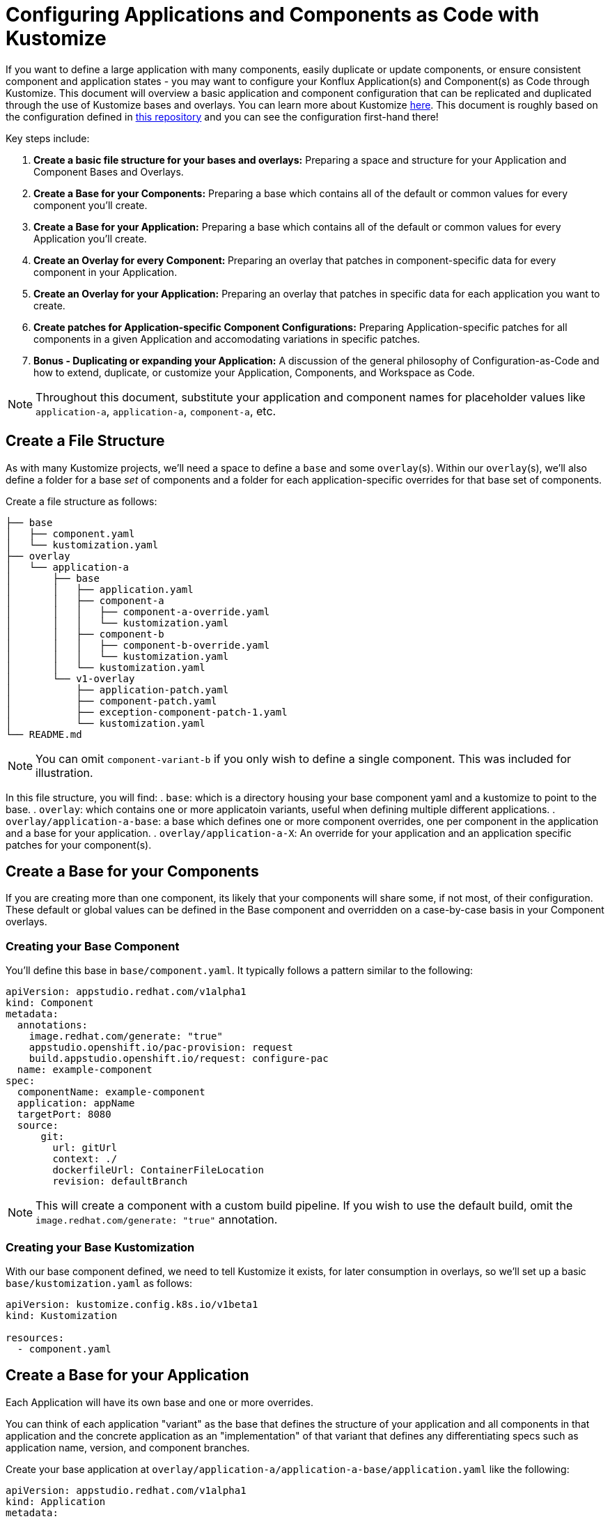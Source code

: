 = Configuring Applications and Components as Code with Kustomize

If you want to define a large application with many components, easily duplicate or update components, or ensure consistent component and application states - you may want to configure your Konflux Application(s) and Component(s) as Code through Kustomize.  This document will overview a basic application and component configuration that can be replicated and duplicated through the use of Kustomize bases and overlays.  You can learn more about Kustomize link:https://kustomize.io/[here]. This document is roughly based on the configuration defined in link:https://github.com/stolostron/konflux-migration/tree/template[this repository] and you can see the configuration first-hand there!

Key steps include:

. **Create a basic file structure for your bases and overlays:** Preparing a space and structure for your Application and Component Bases and Overlays.  
. **Create a Base for your Components:** Preparing a base which contains all of the default or common values for every component you'll create.
. **Create a Base for your Application:** Preparing a base which contains all of the default or common values for every Application you'll create.
. **Create an Overlay for every Component: ** Preparing an overlay that patches in component-specific data for every component in your Application.
. **Create an Overlay for your Application:** Preparing an overlay that patches in specific data for each application you want to create.
. **Create patches for Application-specific Component Configurations:** Preparing Application-specific patches for all components in a given Application and accomodating variations in specific patches.
. **Bonus - Duplicating or expanding your Application:** A discussion of the general philosophy of Configuration-as-Code and how to extend, duplicate, or customize your Application, Components, and Workspace as Code.

NOTE: Throughout this document, substitute your application and component names for placeholder values like `application-a`, `application-a`, `component-a`, etc.

== Create a File Structure
As with many Kustomize projects, we'll need a space to define a `base` and some `overlay`(s).  Within our `overlay`(s), we'll also define a folder for a base _set_ of components and a folder for each application-specific overrides for that base set of components.

Create a file structure as follows:
[source,bash]
----
├── base
│   ├── component.yaml
│   └── kustomization.yaml
├── overlay
│   └── application-a
│       ├── base
│       │   ├── application.yaml
│       │   ├── component-a
│       │   │   ├── component-a-override.yaml
│       │   │   └── kustomization.yaml
│       │   ├── component-b
│       │   │   ├── component-b-override.yaml
│       │   │   └── kustomization.yaml
│       │   └── kustomization.yaml
│       └── v1-overlay
│           ├── application-patch.yaml
│           ├── component-patch.yaml
│           ├── exception-component-patch-1.yaml
│           └── kustomization.yaml
└── README.md
----

NOTE: You can omit `component-variant-b` if you only wish to define a single component.  This was included for illustration. 

In this file structure, you will find:
. `base`: which is a directory housing your base component yaml and a kustomize to point to the base.
. `overlay`: which contains one or more applicatoin variants, useful when defining multiple different applications.
. `overlay/application-a-base`: a base which defines one or more component overrides, one per component in the application and a base for your application.
. `overlay/application-a-X`: An override for your application and an application specific patches for your component(s).

== Create a Base for your Components
If you are creating more than one component, its likely that your components will share some, if not most, of their configuration. These default or global values can be defined in the Base component and overridden on a case-by-case basis in your Component overlays.  

=== Creating your Base Component

You'll define this base in `base/component.yaml`.  It typically follows a pattern similar to the following:
[source,yaml]
----
apiVersion: appstudio.redhat.com/v1alpha1
kind: Component
metadata:
  annotations:
    image.redhat.com/generate: "true"
    appstudio.openshift.io/pac-provision: request
    build.appstudio.openshift.io/request: configure-pac
  name: example-component
spec:
  componentName: example-component
  application: appName
  targetPort: 8080
  source:
      git:
        url: gitUrl
        context: ./
        dockerfileUrl: ContainerFileLocation
        revision: defaultBranch
----

NOTE: This will create a component with a custom build pipeline.  If you wish to use the default build, omit the `image.redhat.com/generate: "true"` annotation.

=== Creating your Base Kustomization

With our base component defined, we need to tell Kustomize it exists, for later consumption in overlays, so we'll set up a basic `base/kustomization.yaml` as follows:
[source,yaml]
----
apiVersion: kustomize.config.k8s.io/v1beta1
kind: Kustomization
  
resources:
  - component.yaml

----

== Create a Base for your Application
Each Application will have its own base and one or more overrides. 

You can think of each application "variant" as the base that defines the structure of your application and all components in that application and the concrete application as an "implementation" of that variant that defines any differentiating specs such as application name, version, and component branches. 

Create your base application at `overlay/application-a/application-a-base/application.yaml` like the following:
[source,yaml]
----
apiVersion: appstudio.redhat.com/v1alpha1
kind: Application
metadata:
  name: base
spec:
  description: base
  displayName: base
----

and its Kustomization file at `overlay/application-a/application-a-base/kustomization.yaml`:
[source,yaml]
----
apiVersion: kustomize.config.k8s.io/v1beta1
kind: Kustomization
  
resources:
  - application.yaml
----

== Create an Overlay for every Component

For each application, we need define every component in said application as an overlay.  These overlays should contain all component-specific information that is _consistent across all versions of the application_ in the case that you'll have more than one version of that application. 

For example, you'll typically have more than one version defined if you're developing a versioned operator and have consistent component names across every version of an application, but different branches (this is the OpenShift / OpenShift CI Model with release-versioned branches).  

We'll define these components as folders in `overlay/application-a/base`.  Each folder should be named after its component name, ex. `component-a`, and contain and `override.yaml` and `kustomization.yaml` that look like:

`overlay/application-a/base/component-a/component-a-override.yaml` (replacing name, URL, and Dockerfile):
[source,yaml]
----
- op: replace
  path: /metadata/name
  value: component-a-name
- op: replace
  path: /spec/componentName
  value: component-a-name
- op: replace
  path: /spec/source/git/url
  value: https://myvcs.com/myorg/component-a
- op: replace
  path: /spec/source/git/dockerfileUrl
  value: "Dockerfile"
----

`overlay/application-a/base/component-a/kustomization.yaml`:
[source,yaml]
----
apiVersion: kustomize.config.k8s.io/v1beta1
kind: Kustomization
  
resources:
  - ../../../../base # Path to base component

patches:
  - path: component-a-override.yaml # Path to Override File
    target:
      kind: Component
----

NOTE: You can repeat this pattern for every component in your application.  


== Create an Overlay for your Application and Application-specific Component Configuration

For each version or variant of your application as configured in the prior steps, you'll define an application overlay and any additional application-specific component patches.  

We'll version this concrete application and set of patches in its own overlay folder in the application folder, in our case `overlay/application-a/v1-overlay` which will hold:

. `application-patch.yaml`: our application overlay
. `component-patch.yaml`: a version-specific patch for all components, typically a branch name
. `exception-component-patch.yaml`: an example version-specific patch for a specific component or set of components
. `kustomization.yaml`: a kustomization file that defines how the patches are applied to components

Let's start with our `application-patch.yaml` at `overlay/application-a/v1-overlay/application-patch.yaml` (replacing values with your own):
[source,yaml]
----
- op: replace
  path: /metadata/name
  value: application-a-v1
- op: replace
  path: /spec/description
  value: "Pipeline for application-a v1"
- op: replace
  path: /spec/displayName
  value: "application-a v1"
----

Followed by our override for components at `overlay/application-a/v1-overlay/component-patch.yaml`:
[source,yaml]
----
- op: replace
  path: /spec/application
  value: application-a-v1 # Must match /metadata/name in application-patch.yaml
- op: replace
  path: /spec/source/git/revision
  value: release-v1 # Replace with your target branch for all components
----

If you have any patches specific to this application revision that only impact a certain component or set of components, you can define another patch as defined in `overlay/application-a/v1-overlay/exception-component-patch-1.yaml`:
[source,yaml]
----
- op: replace
  path: /spec/source/git/revision
  value: main # In this example, one of our components will build off of main, so we have to set it in a separate patch.
----

and finally we can set up our `overlay/application-a/v1-overlay/kustomization.yaml` to apply these patches correctly:
[source,yaml]
----
apiVersion: kustomize.config.k8s.io/v1beta1
kind: Kustomization

nameSuffix: v1 # Add a suffix to all resource names in the application for uniqueness
resources:
  - ../base

patches:
  - target:
      kind: Application
    path: application-patch.yaml
  - target:
      kind: Component
    path: component-patch.yaml
  - target:
      kind: Component
      name: component-b
    path: exception-component-patch-1.yaml
----

NOTE: This kustomizaton applies a suffix to all resources, we recommend doing this to ensure uniqueness and make it easier to identify components and applications.  

NOTE: You can define more than one exceptional patch and match component names through regex.  

== Defining Multiple Versions or Variants of an Application

If multiple versions of an application exist (as in versioned operators) or variants of applications that share some or all components, you can define multiple application overlays following the same pattern as above.  

This will result in a configuration that looks something like the following, with a folder for each version.
[source,bash]
----
├── base
│   ├── component.yaml
│   └── kustomization.yaml
├── overlay
│   └── application-a
│       ├── base
│       │   ├── application.yaml
│       │   ├── component-a
│       │   │   ├── component-a-override.yaml
│       │   │   └── kustomization.yaml
│       │   ├── component-b
│       │   │   ├── component-b-override.yaml
│       │   │   └── kustomization.yaml
│       │   └── kustomization.yaml
│       ├── v1-overlay
│       │   ├── application-patch.yaml
│       │   ├── component-patch.yaml
│       │   ├── exception-component-patch-1.yaml
│       │   └── kustomization.yaml
│       └── v2-overlay
│           ├── application-patch.yaml
│           ├── component-patch.yaml
│           ├── exception-component-patch-1.yaml
│           └── kustomization.yaml
└── README.md
----

== Defining Multiple Applications

If you wish to define multiple applications with different sets of components and versions for each application, you can replicate the configuration overviewed above for `application-a` for a second application and include it as an additional application base and overlays in the `overlay` directory. 

This is the preferred way to define multiple applications within an application category (ex. Operators) or family/product organization (ex. Red Hat Advanced Cluster Management) as code because it allows you to make bulk configurations to your base component yaml (such as enabling muti-arch or labelling/ownership) in a single place, the component base, rather than multiple places.  

If you follow this method to create an `application-b` composed of `component-c` and `component-d` then you're directory structure will look something like:
[source,bash]
----
├── base
│   ├── component.yaml
│   └── kustomization.yaml
├── overlay
│   ├── application-a
│   │   ├── base
│   │   │   ├── application.yaml
│   │   │   ├── component-a
│   │   │   │   ├── component-a-override.yaml
│   │   │   │   └── kustomization.yaml
│   │   │   ├── component-b
│   │   │   │   ├── component-b-override.yaml
│   │   │   │   └── kustomization.yaml
│   │   │   └── kustomization.yaml
│   │   ├── v1-overlay
│   │   │   ├── application-patch.yaml
│   │   │   ├── component-patch.yaml
│   │   │   ├── exception-component-patch-1.yaml
│   │   │   └── kustomization.yaml
│   │   └── v2-overlay
│   │       ├── application-patch.yaml
│   │       ├── component-patch.yaml
│   │       ├── exception-component-patch-1.yaml
│   │       └── kustomization.yaml
│   └── application-b
│       ├── base
│       │   ├── application.yaml
│       │   ├── component-c
│       │   │   ├── component-c-override.yaml
│       │   │   └── kustomization.yaml
│       │   ├── component-d
│       │   │   ├── component-d-override.yaml
│       │   │   └── kustomization.yaml
│       │   └── kustomization.yaml
│       └── v1-overlay
│           ├── application-patch.yaml
│           ├── component-patch.yaml
│           ├── exception-component-patch-1.yaml
│           └── kustomization.yaml
└── README.md
----

NOTE: You can also modify the project structure to fit your own needs by moving application bases and component definitions to different levels, but we've found this configuration offers the most layered encapsulation across applications and application versions.  